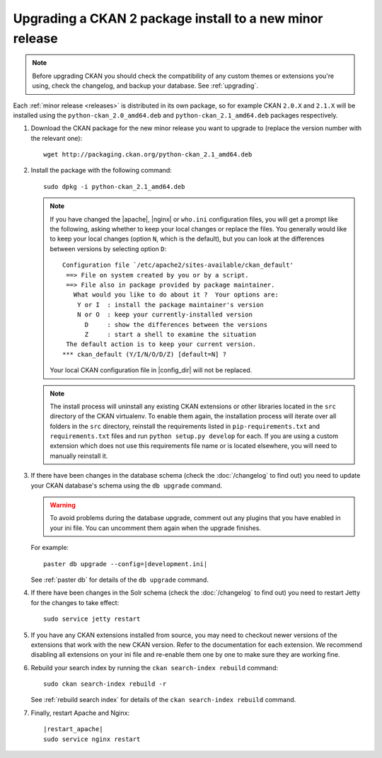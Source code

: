 =========================================================
Upgrading a CKAN 2 package install to a new minor release
=========================================================

.. note::

   Before upgrading CKAN you should check the compatibility of any custom
   themes or extensions you're using, check the changelog, and backup your
   database. See :ref:`upgrading`.

Each :ref:`minor release <releases>` is distributed in its own package,
so for example CKAN ``2.0.X`` and ``2.1.X`` will be installed using the
``python-ckan_2.0_amd64.deb`` and ``python-ckan_2.1_amd64.deb`` packages
respectively.

#. Download the CKAN package for the new minor release you want to upgrade
   to (replace the version number with the relevant one)::

    wget http://packaging.ckan.org/python-ckan_2.1_amd64.deb

#. Install the package with the following command::

    sudo dpkg -i python-ckan_2.1_amd64.deb

   .. note::

      If you have changed the |apache|, |nginx| or ``who.ini`` configuration
      files, you will get a prompt like the following, asking whether to keep
      your local changes or replace the files. You generally would like to keep
      your local changes (option ``N``, which is the default), but you can look
      at the differences between versions by selecting option ``D``::

       Configuration file `/etc/apache2/sites-available/ckan_default'
        ==> File on system created by you or by a script.
        ==> File also in package provided by package maintainer.
          What would you like to do about it ?  Your options are:
           Y or I  : install the package maintainer's version
           N or O  : keep your currently-installed version
             D     : show the differences between the versions
             Z     : start a shell to examine the situation
        The default action is to keep your current version.
       *** ckan_default (Y/I/N/O/D/Z) [default=N] ?

      Your local CKAN configuration file in |config_dir| will not be replaced.

   .. note::

     The install process will uninstall any existing CKAN extensions or other
     libraries located in the ``src`` directory of the CKAN virtualenv. To
     enable them again, the installation process will iterate over all folders in
     the ``src`` directory, reinstall the requirements listed in
     ``pip-requirements.txt`` and ``requirements.txt`` files and run
     ``python setup.py develop`` for each. If you are using a custom extension
     which does not use this requirements file name or is located elsewhere,
     you will need to manually reinstall it.

#. If there have been changes in the database schema (check the
   :doc:`/changelog` to find out) you need to update your CKAN database's
   schema using the ``db upgrade`` command.

   .. warning ::

     To avoid problems during the database upgrade, comment out any plugins
     that you have enabled in your ini file. You can uncomment them again when
     the upgrade finishes.

   For example:

   .. parsed-literal::

    paster db upgrade --config=\ |development.ini|

   See :ref:`paster db` for details of the ``db upgrade``
   command.

#. If there have been changes in the Solr schema (check the :doc:`/changelog`
   to find out) you need to restart Jetty for the changes to take effect:

   .. parsed-literal::

    sudo service jetty restart

#. If you have any CKAN extensions installed from source, you may need to
   checkout newer versions of the extensions that work with the new CKAN
   version. Refer to the documentation for each extension. We recommend
   disabling all extensions on your ini file and re-enable them one by one
   to make sure they are working fine.

#. Rebuild your search index by running the ``ckan search-index rebuild``
   command:

   .. parsed-literal::

    sudo ckan search-index rebuild -r

   See :ref:`rebuild search index` for details of the
   ``ckan search-index rebuild`` command.

#. Finally, restart Apache and Nginx:

   .. parsed-literal::

    |restart_apache|
    sudo service nginx restart

